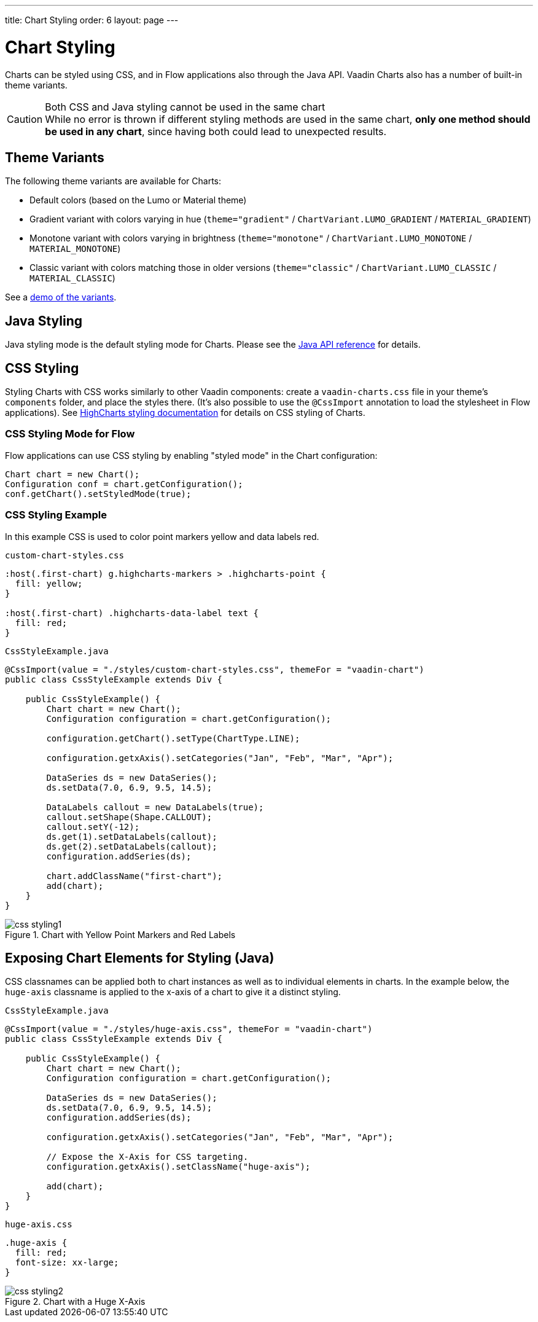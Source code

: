 ---
title: Chart Styling
order: 6
layout: page
---

[[charts.styling]]
= Chart Styling

Charts can be styled using CSS, and in Flow applications also through the Java API.
Vaadin Charts also has a number of built-in theme variants.

.Both CSS and Java styling cannot be used in the same chart
[CAUTION]
While no error is thrown if different styling methods are used in the same chart, *only one method should be used in any chart*, since having both could lead to unexpected results.

== Theme Variants
The following theme variants are available for Charts:

* Default colors (based on the Lumo or Material theme)
* Gradient variant with colors varying in hue (`theme="gradient"` / `ChartVariant.LUMO_GRADIENT` / `MATERIAL_GRADIENT`)
* Monotone variant with colors varying in brightness (`theme="monotone"` / `ChartVariant.LUMO_MONOTONE` / `MATERIAL_MONOTONE`)
* Classic variant with colors matching those in older versions (`theme="classic"` / `ChartVariant.LUMO_CLASSIC` / `MATERIAL_CLASSIC`)

See a <<index#charts.overview,demo of the variants>>.


== Java Styling
Java styling mode is the default styling mode for Charts.
Please see the link:https://vaadin.com/api/platform/com/vaadin/flow/component/charts/model/style/package-summary.html[Java API reference] for details.


[[css.styling]]
== CSS Styling
Styling Charts with CSS works similarly to other Vaadin components: create a `vaadin-charts.css` file in your theme’s `components` folder, and place the styles there.
(It’s also possible to use the `@CssImport` annotation to load the stylesheet in Flow applications).
See link:https://www.highcharts.com/docs/chart-design-and-style/style-by-css[HighCharts styling documentation] for details on CSS styling of Charts.

=== CSS Styling Mode for Flow
Flow applications can use CSS styling by enabling "styled mode" in the Chart configuration:

[source,java]
----
Chart chart = new Chart();
Configuration conf = chart.getConfiguration();
conf.getChart().setStyledMode(true);
----

=== CSS Styling Example
In this example CSS is used to color point markers yellow and data labels red.

[source,css]
.`custom-chart-styles.css`
----
:host(.first-chart) g.highcharts-markers > .highcharts-point {
  fill: yellow;
}

:host(.first-chart) .highcharts-data-label text {
  fill: red;
}
----

[source,java]
.`CssStyleExample.java`
----
@CssImport(value = "./styles/custom-chart-styles.css", themeFor = "vaadin-chart")
public class CssStyleExample extends Div {

    public CssStyleExample() {
        Chart chart = new Chart();
        Configuration configuration = chart.getConfiguration();

        configuration.getChart().setType(ChartType.LINE);

        configuration.getxAxis().setCategories("Jan", "Feb", "Mar", "Apr");

        DataSeries ds = new DataSeries();
        ds.setData(7.0, 6.9, 9.5, 14.5);

        DataLabels callout = new DataLabels(true);
        callout.setShape(Shape.CALLOUT);
        callout.setY(-12);
        ds.get(1).setDataLabels(callout);
        ds.get(2).setDataLabels(callout);
        configuration.addSeries(ds);

        chart.addClassName("first-chart");
        add(chart);
    }
}
----

[[figure.css.styling.example1]]
.Chart with Yellow Point Markers and Red Labels
image::img/css-styling1.png[]


[[css.styling.example2]]
== Exposing Chart Elements for Styling (Java)

CSS classnames can be applied both to chart instances as well as to individual elements in charts.
In the example below, the `huge-axis` classname is applied to the x-axis of a chart to give it a distinct styling.

[source,java]
.`CssStyleExample.java`
----
@CssImport(value = "./styles/huge-axis.css", themeFor = "vaadin-chart")
public class CssStyleExample extends Div {

    public CssStyleExample() {
        Chart chart = new Chart();
        Configuration configuration = chart.getConfiguration();

        DataSeries ds = new DataSeries();
        ds.setData(7.0, 6.9, 9.5, 14.5);
        configuration.addSeries(ds);

        configuration.getxAxis().setCategories("Jan", "Feb", "Mar", "Apr");

        // Expose the X-Axis for CSS targeting.
        configuration.getxAxis().setClassName("huge-axis");

        add(chart);
    }
}
----

[source,css]
.`huge-axis.css`
----
.huge-axis {
  fill: red;
  font-size: xx-large;
}
----

[[figure.css.styling.example2]]
.Chart with a Huge X-Axis
image::img/css-styling2.png[]
